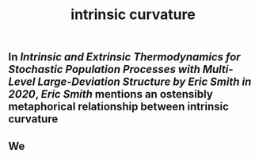 #+TITLE: intrinsic curvature

** In [[Intrinsic and Extrinsic Thermodynamics for Stochastic Population Processes with Multi-Level Large-Deviation Structure by Eric Smith in 2020]], [[Eric Smith]] mentions an ostensibly metaphorical relationship between intrinsic curvature
** We 